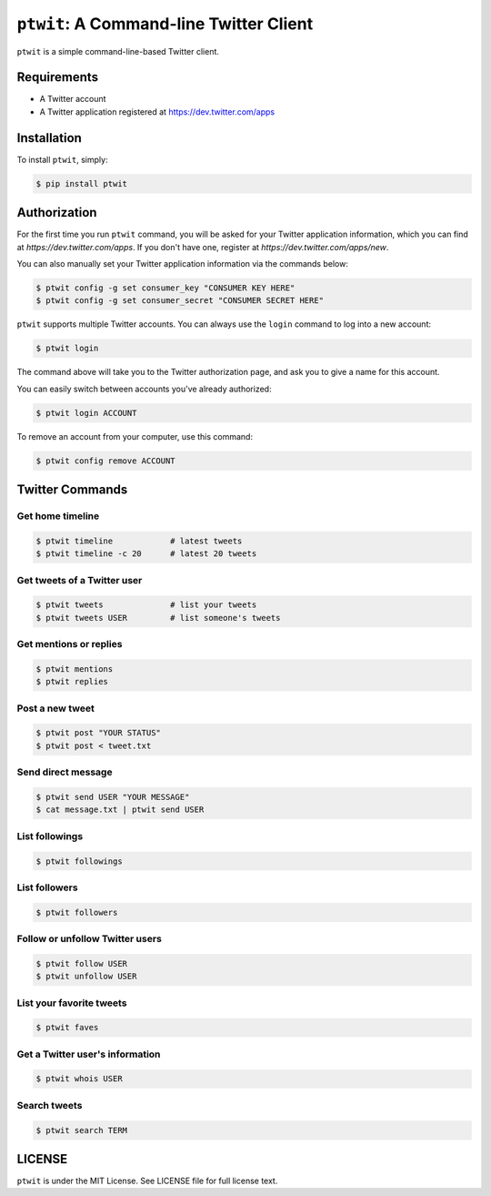 ``ptwit``: A Command-line Twitter Client
============================================


``ptwit`` is a simple command-line-based Twitter client.


Requirements
------------

* A Twitter account
* A Twitter application registered at https://dev.twitter.com/apps


Installation
------------

To install ``ptwit``, simply:

.. code-block:: bash

    $ pip install ptwit


Authorization
-------------

For the first time you run ``ptwit`` command, you will be asked for
your Twitter application information, which you can find at
`https://dev.twitter.com/apps`. If you don't have one, register at
`https://dev.twitter.com/apps/new`.

You can also manually set your Twitter application information via the
commands below:

.. code-block:: bash

    $ ptwit config -g set consumer_key "CONSUMER KEY HERE"
    $ ptwit config -g set consumer_secret "CONSUMER SECRET HERE"

``ptwit`` supports multiple Twitter accounts. You can always use the
``login`` command to log into a new account:

.. code-block:: bash

    $ ptwit login

The command above will take you to the Twitter authorization page, and
ask you to give a name for this account.

You can easily switch between accounts you've already authorized:

.. code-block:: bash

    $ ptwit login ACCOUNT

To remove an account from your computer, use this command:

.. code-block:: bash

    $ ptwit config remove ACCOUNT


Twitter Commands
----------------

Get home timeline
~~~~~~~~~~~~~~~~~

.. code-block:: bash

    $ ptwit timeline            # latest tweets
    $ ptwit timeline -c 20      # latest 20 tweets

Get tweets of a Twitter user
~~~~~~~~~~~~~~~~~~~~~~~~~~~~

.. code-block:: bash

    $ ptwit tweets              # list your tweets
    $ ptwit tweets USER         # list someone's tweets

Get mentions or replies
~~~~~~~~~~~~~~~~~~~~~~~

.. code-block:: bash

    $ ptwit mentions
    $ ptwit replies

Post a new tweet
~~~~~~~~~~~~~~~~

.. code-block:: bash

    $ ptwit post "YOUR STATUS"
    $ ptwit post < tweet.txt

Send direct message
~~~~~~~~~~~~~~~~~~~

.. code-block:: bash

    $ ptwit send USER "YOUR MESSAGE"
    $ cat message.txt | ptwit send USER

List followings
~~~~~~~~~~~~~~~

.. code-block:: bash

    $ ptwit followings

List followers
~~~~~~~~~~~~~~

.. code-block:: bash

    $ ptwit followers

Follow or unfollow Twitter users
~~~~~~~~~~~~~~~~~~~~~~~~~~~~~~~~

.. code-block:: bash

    $ ptwit follow USER
    $ ptwit unfollow USER

List your favorite tweets
~~~~~~~~~~~~~~~~~~~~~~~~~

.. code-block:: bash

    $ ptwit faves

Get a Twitter user's information
~~~~~~~~~~~~~~~~~~~~~~~~~~~~~~~~

.. code-block:: bash

    $ ptwit whois USER

Search tweets
~~~~~~~~~~~~~

.. code-block:: bash

    $ ptwit search TERM


LICENSE
-------

``ptwit`` is under the MIT License. See LICENSE file for full license text.
